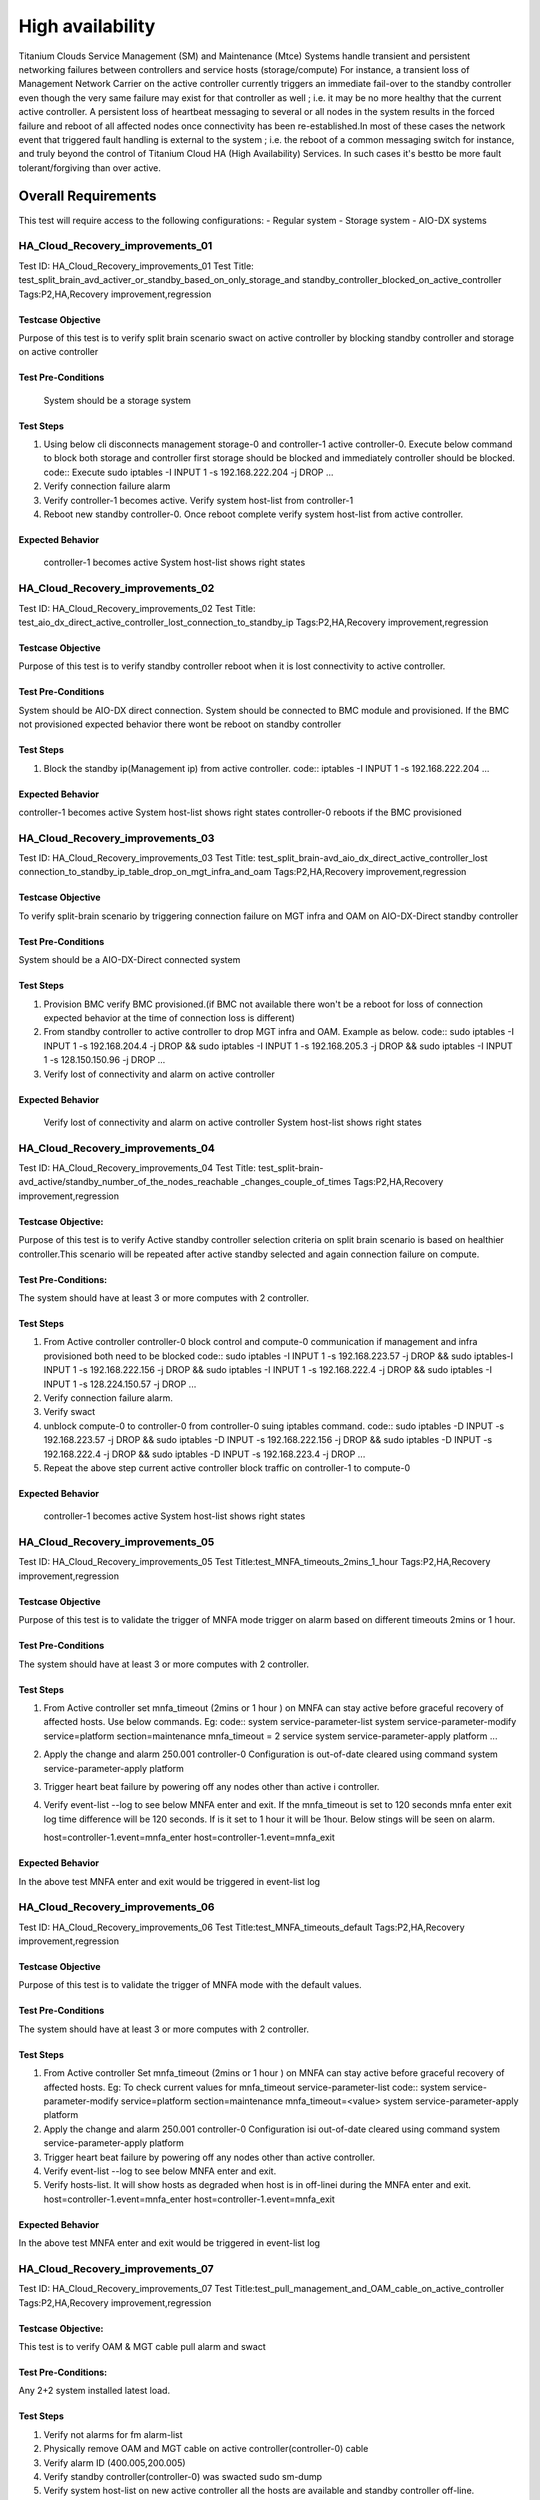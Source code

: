 
=================
High availability
=================

Titanium Clouds Service Management (SM) and Maintenance (Mtce)
Systems handle transient and persistent networking failures between
controllers and service hosts (storage/compute) For instance, a
transient loss of Management Network Carrier on the active controller
currently triggers an immediate fail-over to the standby controller even
though the very same failure may exist for that controller as well ; i.e.
it may be no more healthy that the current active controller. A persistent
loss of heartbeat messaging to several or all nodes in the system results in
the forced failure and reboot of all affected nodes once connectivity has been
re-established.In most of these cases the network event that triggered fault
handling is external to the system ; i.e. the reboot of a common messaging
switch for instance, and truly beyond the control of Titanium Cloud HA
(High Availability) Services. In such cases it's bestto be more fault
tolerant/forgiving than over active.


----------------------
Overall  Requirements
----------------------

This test will require access to the following configurations:
- Regular system
- Storage system
- AIO-DX systems

~~~~~~~~~~~~~~~~~~~~~~~~~~~~~~~~~
HA_Cloud_Recovery_improvements_01
~~~~~~~~~~~~~~~~~~~~~~~~~~~~~~~~~

Test ID: HA_Cloud_Recovery_improvements_01
Test Title: test_split_brain_avd_activer_or_standby_based_on_only_storage_and
standby_controller_blocked_on_active_controller
Tags:P2,HA,Recovery improvement,regression


+++++++++++++++++++
Testcase Objective
+++++++++++++++++++
Purpose of this test is to verify split brain scenario swact on active
controller by blocking standby controller and storage on active controller

++++++++++++++++++++
Test Pre-Conditions
++++++++++++++++++++
 System should be a storage system

+++++++++++
Test Steps
+++++++++++
1. Using below cli disconnects management storage-0 and controller-1 active
   controller-0. Execute below command to block both storage and controller
   first storage should be blocked and immediately controller should be
   blocked.
   code::
   Execute sudo iptables -I INPUT 1 -s 192.168.222.204 -j DROP
   ...
2. Verify connection failure alarm
3. Verify controller-1 becomes active. Verify system host-list from
   controller-1
4. Reboot new standby controller-0. Once reboot complete verify system
   host-list from active controller.

++++++++++++++++++
Expected Behavior
++++++++++++++++++
 controller-1 becomes active
 System host-list shows right states

~~~~~~~~~~~~~~~~~~~~~~~~~~~~~~~~~
HA_Cloud_Recovery_improvements_02
~~~~~~~~~~~~~~~~~~~~~~~~~~~~~~~~~

Test ID: HA_Cloud_Recovery_improvements_02
Test Title: test_aio_dx_direct_active_controller_lost_connection_to_standby_ip
Tags:P2,HA,Recovery improvement,regression

+++++++++++++++++++
Testcase Objective
+++++++++++++++++++
Purpose of this test is to verify standby controller reboot when it is lost
connectivity to active controller.

++++++++++++++++++++
Test Pre-Conditions
++++++++++++++++++++
System should be AIO-DX direct connection. System should be connected to
BMC module and provisioned. If the BMC not provisioned expected behavior
there wont be reboot on standby controller

+++++++++++
Test Steps
+++++++++++
1. Block the standby ip(Management ip) from active controller.
   code::
   iptables -I INPUT 1 -s 192.168.222.204
   ...

++++++++++++++++++
Expected Behavior
++++++++++++++++++
controller-1 becomes active
System host-list shows right states
controller-0 reboots if the BMC provisioned

~~~~~~~~~~~~~~~~~~~~~~~~~~~~~~~~~
HA_Cloud_Recovery_improvements_03
~~~~~~~~~~~~~~~~~~~~~~~~~~~~~~~~~

Test ID: HA_Cloud_Recovery_improvements_03
Test Title: test_split_brain-avd_aio_dx_direct_active_controller_lost
connection_to_standby_ip_table_drop_on_mgt_infra_and_oam
Tags:P2,HA,Recovery improvement,regression

+++++++++++++++++++
Testcase Objective
+++++++++++++++++++
To verify split-brain scenario by triggering connection failure on MGT infra
and OAM  on AIO-DX-Direct standby controller

++++++++++++++++++++
Test Pre-Conditions
++++++++++++++++++++
System should be a AIO-DX-Direct connected system

+++++++++++
Test Steps
+++++++++++
1. Provision BMC verify BMC provisioned.(if BMC not available there won't
   be a reboot for loss of connection expected behavior at the time of
   connection loss is different)
2. From standby controller to active controller to drop MGT infra and OAM.
   Example as below.
   code::
   sudo iptables -I INPUT 1 -s 192.168.204.4 -j DROP && sudo iptables -I \
   INPUT 1 -s 192.168.205.3 -j DROP && sudo iptables -I \
   INPUT 1 -s 128.150.150.96 -j DROP
   ...
3. Verify lost of connectivity and alarm on active controller

++++++++++++++++++
Expected Behavior
++++++++++++++++++
 Verify lost of connectivity and alarm on active controller
 System host-list shows right states

~~~~~~~~~~~~~~~~~~~~~~~~~~~~~~~~~
HA_Cloud_Recovery_improvements_04
~~~~~~~~~~~~~~~~~~~~~~~~~~~~~~~~~

Test ID: HA_Cloud_Recovery_improvements_04
Test Title: test_split-brain-avd_active/standby_number_of_the_nodes_reachable
_changes_couple_of_times
Tags:P2,HA,Recovery improvement,regression

++++++++++++++++++++
Testcase Objective:
++++++++++++++++++++
Purpose of this test is to verify Active standby controller selection criteria
on split brain scenario is based on healthier controller.This scenario will be
repeated after active standby selected and again connection failure on compute.

+++++++++++++++++++++
Test Pre-Conditions:
+++++++++++++++++++++
The system should have at least 3 or more computes with 2 controller.

+++++++++++
Test Steps
+++++++++++

1. From Active controller controller-0 block control and compute-0
   communication if management and infra provisioned both need to be blocked
   code::
   sudo iptables -I INPUT  1 -s 192.168.223.57  -j DROP && sudo iptables\
   -I INPUT  1 -s 192.168.222.156 -j DROP  && sudo iptables -I INPUT 1 \
   -s 192.168.222.4 -j DROP  && sudo iptables -I INPUT 1 -s \
   128.224.150.57 -j DROP
   ...
2. Verify connection failure alarm.
3. Verify swact
4. unblock compute-0 to controller-0 from controller-0 suing iptables command.
   code::
   sudo iptables -D INPUT -s 192.168.223.57  -j DROP && sudo iptables -D \
   INPUT -s 192.168.222.156 -j DROP  && sudo iptables -D INPUT -s \
   192.168.222.4 -j DROP  && sudo iptables -D INPUT -s 192.168.223.4 -j \
   DROP
   ...
5. Repeat the above step current active controller block traffic on
   controller-1 to compute-0

+++++++++++++++++++
Expected Behavior
+++++++++++++++++++
 controller-1 becomes active
 System host-list shows right states

~~~~~~~~~~~~~~~~~~~~~~~~~~~~~~~~~~
HA_Cloud_Recovery_improvements_05
~~~~~~~~~~~~~~~~~~~~~~~~~~~~~~~~~~


Test ID: HA_Cloud_Recovery_improvements_05
Test Title:test_MNFA_timeouts_2mins_1_hour
Tags:P2,HA,Recovery improvement,regression

++++++++++++++++++++
Testcase Objective
++++++++++++++++++++
Purpose of this test is to validate the trigger of MNFA mode  trigger on alarm
based on different timeouts 2mins or 1 hour.

+++++++++++++++++++++
Test Pre-Conditions
+++++++++++++++++++++
The system should have at least 3 or more computes with 2 controller.

+++++++++++
Test Steps
+++++++++++
1. From Active controller set mnfa_timeout (2mins or 1 hour ) on MNFA can
   stay active before graceful recovery of affected hosts. Use below commands.
   Eg:
   code::
   system service-parameter-list
   system service-parameter-modify service=platform section=maintenance \
   mnfa_timeout = 2 service
   system service-parameter-apply platform
   ...
2. Apply the change and alarm 250.001   controller-0 Configuration is
   out-of-date cleared using command
   system service-parameter-apply platform
3. Trigger heart beat failure by powering off any nodes other than active i
   controller.
4. Verify event-list --log  to see below MNFA enter and exit. If the
   mnfa_timeout is set to 120
   seconds mnfa enter exit log time difference will be 120 seconds.
   If is it set to 1 hour it will be 1hour. Below stings will be seen on alarm.

   host=controller-1.event=mnfa_enter
   host=controller-1.event=mnfa_exit

++++++++++++++++++
Expected Behavior
++++++++++++++++++
In the above test MNFA enter and exit would be triggered in event-list log

~~~~~~~~~~~~~~~~~~~~~~~~~~~~~~~~~~
HA_Cloud_Recovery_improvements_06
~~~~~~~~~~~~~~~~~~~~~~~~~~~~~~~~~~

Test ID: HA_Cloud_Recovery_improvements_06
Test Title:test_MNFA_timeouts_default
Tags:P2,HA,Recovery improvement,regression

+++++++++++++++++++
Testcase Objective
+++++++++++++++++++
Purpose of this test is to validate the trigger of MNFA mode  with the default
values.

++++++++++++++++++++
Test Pre-Conditions
++++++++++++++++++++
The system should have at least 3 or more computes with 2 controller.

+++++++++++
Test Steps
+++++++++++

1. From Active controller
   Set mnfa_timeout (2mins or 1 hour ) on MNFA can stay active before graceful
   recovery of affected hosts.
   Eg:
   To check current values for mnfa_timeout service-parameter-list
   code::
   system service-parameter-modify service=platform section=maintenance \
   mnfa_timeout=<value>
   system service-parameter-apply platform
2. Apply the change and alarm 250.001 controller-0 Configuration isi
   out-of-date cleared using command system service-parameter-apply platform
3. Trigger heart beat failure by powering off any nodes other than active
   controller.
4. Verify event-list --log  to see below MNFA enter and exit.
5. Verify hosts-list. It will show hosts as degraded when host is in off-linei
   during the MNFA enter and exit.
   host=controller-1.event=mnfa_enter
   host=controller-1.event=mnfa_exit

++++++++++++++++++
Expected Behavior
++++++++++++++++++
In the above test MNFA enter and exit would be triggered in event-list log

~~~~~~~~~~~~~~~~~~~~~~~~~~~~~~~~~~
HA_Cloud_Recovery_improvements_07
~~~~~~~~~~~~~~~~~~~~~~~~~~~~~~~~~~

Test ID: HA_Cloud_Recovery_improvements_07
Test Title:test_pull_management_and_OAM_cable_on_active_controller
Tags:P2,HA,Recovery improvement,regression

++++++++++++++++++++
Testcase Objective:
++++++++++++++++++++
This test is to verify OAM & MGT cable pull alarm and swact

++++++++++++++++++++
Test Pre-Conditions:
++++++++++++++++++++
Any 2+2 system installed latest load.

+++++++++++
Test Steps
+++++++++++

1. Verify not alarms for fm alarm-list
2. Physically remove OAM and MGT cable on active controller(controller-0) cable
3. Verify alarm ID (400.005,200.005)
4. Verify standby controller(controller-0) was swacted sudo sm-dump
5. Verify system host-list on new active controller
   all the hosts are available and standby controller off-line.

++++++++++++++++++
Expected Behavior
++++++++++++++++++
system swact with alarms for cable pull on OAM and MGT

Test ID: HA_Cloud_Recovery_improvements_08
Test Title:test_pull_management_cable_on_standby_controller
Tags:P2,HA,Recovery improvement,regression

~~~~~~~~~~~~~~~~~~~~~~~~~~~~~~~~~~
HA_Cloud_Recovery_improvements_08
~~~~~~~~~~~~~~~~~~~~~~~~~~~~~~~~~~

++++++++++++++++++++
Testcase Objective:
++++++++++++++++++++
Pull management cable on standby and verify alarm.

++++++++++++++++++++
Test Pre-Conditions:
++++++++++++++++++++
Any 2+2 system installed latest load.

++++++++++++
Test Steps:
++++++++++++

1. Verify no alarms for fm alarm-list
2. Physically remove  MGT cable on standby controller(controller-0) cable
3. Verify current alarm list  fm alarm-list alarm id(400.005,200.005)
4. Verify no change in active controller and other hosts states standby
   host will be off-line.
   code ::
   system host-list
   ...

++++++++++++++++++
Expected Behavior
++++++++++++++++++
Verify management failed alarm  ID (400.005,200.005)
Verify hosts state system host-list

-----------
References:
-----------
https://wiki.openstack.org/wiki/StarlingX/Containers/Installationem
